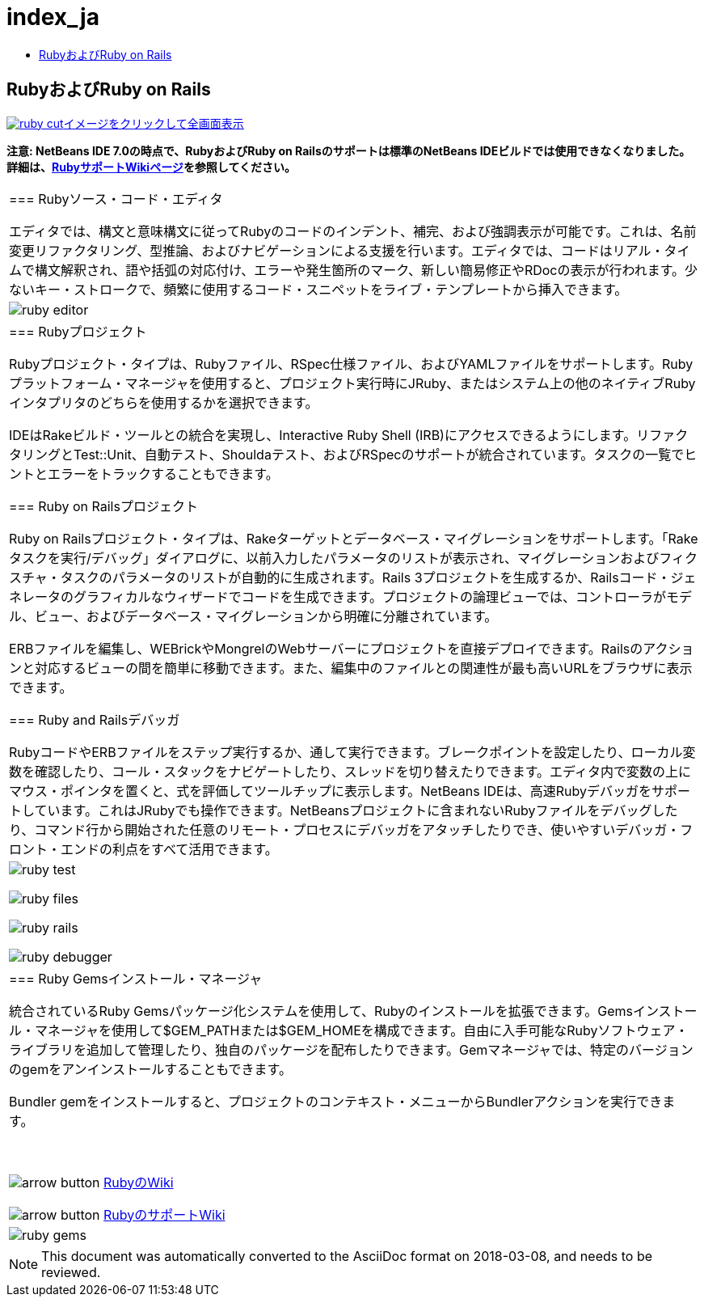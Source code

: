// 
//     Licensed to the Apache Software Foundation (ASF) under one
//     or more contributor license agreements.  See the NOTICE file
//     distributed with this work for additional information
//     regarding copyright ownership.  The ASF licenses this file
//     to you under the Apache License, Version 2.0 (the
//     "License"); you may not use this file except in compliance
//     with the License.  You may obtain a copy of the License at
// 
//       http://www.apache.org/licenses/LICENSE-2.0
// 
//     Unless required by applicable law or agreed to in writing,
//     software distributed under the License is distributed on an
//     "AS IS" BASIS, WITHOUT WARRANTIES OR CONDITIONS OF ANY
//     KIND, either express or implied.  See the License for the
//     specific language governing permissions and limitations
//     under the License.
//

= index_ja
:jbake-type: page
:jbake-tags: oldsite, needsreview
:jbake-status: published
:keywords: Apache NetBeans  index_ja
:description: Apache NetBeans  index_ja
:toc: left
:toc-title:

== RubyおよびRuby on Rails

link:../../images_www/v6/9/screenshots/ruby.png[image:ruby-cut.png[][font-11]#イメージをクリックして全画面表示#]

*注意: NetBeans IDE 7.0の時点で、RubyおよびRuby on Railsのサポートは標準のNetBeans IDEビルドでは使用できなくなりました。詳細は、link:http://wiki.netbeans.org/RubySupport[RubyサポートWikiページ]を参照してください。*

|===
|=== Rubyソース・コード・エディタ

エディタでは、構文と意味構文に従ってRubyのコードのインデント、補完、および強調表示が可能です。これは、名前変更リファクタリング、型推論、およびナビゲーションによる支援を行います。エディタでは、コードはリアル・タイムで構文解釈され、語や括弧の対応付け、エラーや発生箇所のマーク、新しい簡易修正やRDocの表示が行われます。少ないキー・ストロークで、頻繁に使用するコード・スニペットをライブ・テンプレートから挿入できます。

 |

image:ruby-editor.png[]

 

|=== Rubyプロジェクト

Rubyプロジェクト・タイプは、Rubyファイル、RSpec仕様ファイル、およびYAMLファイルをサポートします。Rubyプラットフォーム・マネージャを使用すると、プロジェクト実行時にJRuby、またはシステム上の他のネイティブRubyインタプリタのどちらを使用するかを選択できます。

IDEはRakeビルド・ツールとの統合を実現し、Interactive Ruby Shell (IRB)にアクセスできるようにします。リファクタリングとTest::Unit、自動テスト、Shouldaテスト、およびRSpecのサポートが統合されています。タスクの一覧でヒントとエラーをトラックすることもできます。


=== Ruby on Railsプロジェクト

Ruby on Railsプロジェクト・タイプは、Rakeターゲットとデータベース・マイグレーションをサポートします。「Rakeタスクを実行/デバッグ」ダイアログに、以前入力したパラメータのリストが表示され、マイグレーションおよびフィクスチャ・タスクのパラメータのリストが自動的に生成されます。Rails 3プロジェクトを生成するか、Railsコード・ジェネレータのグラフィカルなウィザードでコードを生成できます。プロジェクトの論理ビューでは、コントローラがモデル、ビュー、およびデータベース・マイグレーションから明確に分離されています。

ERBファイルを編集し、WEBrickやMongrelのWebサーバーにプロジェクトを直接デプロイできます。Railsのアクションと対応するビューの間を簡単に移動できます。また、編集中のファイルとの関連性が最も高いURLをブラウザに表示できます。

=== Ruby and Railsデバッガ

RubyコードやERBファイルをステップ実行するか、通して実行できます。ブレークポイントを設定したり、ローカル変数を確認したり、コール・スタックをナビゲートしたり、スレッドを切り替えたりできます。エディタ内で変数の上にマウス・ポインタを置くと、式を評価してツールチップに表示します。NetBeans IDEは、高速Rubyデバッガをサポートしています。これはJRubyでも操作できます。NetBeansプロジェクトに含まれないRubyファイルをデバッグしたり、コマンド行から開始された任意のリモート・プロセスにデバッガをアタッチしたりでき、使いやすいデバッガ・フロント・エンドの利点をすべて活用できます。

 |

image:ruby-test.png[]

image:ruby-files.png[]

image:ruby-rails.png[]

image:ruby-debugger.png[]

 

|=== Ruby Gemsインストール・マネージャ

統合されているRuby Gemsパッケージ化システムを使用して、Rubyのインストールを拡張できます。Gemsインストール・マネージャを使用して$GEM_PATHまたは$GEM_HOMEを構成できます。自由に入手可能なRubyソフトウェア・ライブラリを追加して管理したり、独自のパッケージを配布したりできます。Gemマネージャでは、特定のバージョンのgemをアンインストールすることもできます。

Bundler gemをインストールすると、プロジェクトのコンテキスト・メニューからBundlerアクションを実行できます。

 

image:arrow-button.gif[] link:http://wiki.netbeans.org/wiki/view/Ruby[RubyのWiki]

image:arrow-button.gif[] link:http://wiki.netbeans.org/RubySupport[RubyのサポートWiki]


 |image:ruby-gems.png[] 
|===

NOTE: This document was automatically converted to the AsciiDoc format on 2018-03-08, and needs to be reviewed.

